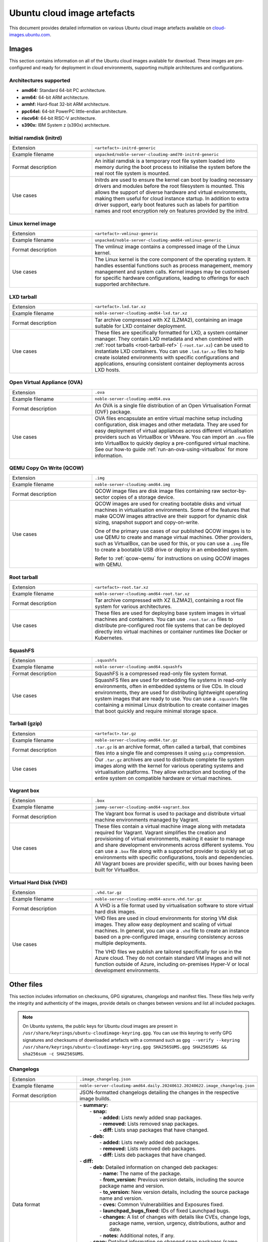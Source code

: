 .. _uci-artefacts:

Ubuntu cloud image artefacts
============================
This document provides detailed information on various Ubuntu cloud image artefacts available on `cloud-images.ubuntu.com <https://cloud-images.ubuntu.com/>`_.

Images
------
This section contains information on all of the Ubuntu cloud images available for download. These images are pre-configured and ready for deployment in cloud environments, supporting multiple architectures and configurations.

Architectures supported
~~~~~~~~~~~~~~~~~~~~~~~
-  **amd64:** Standard 64-bit PC architecture.
-  **arm64:** 64-bit ARM architecture.
-  **armhf:** Hard-float 32-bit ARM architecture.
-  **ppc64el:** 64-bit PowerPC little-endian architecture.
-  **riscv64:** 64-bit RISC-V architecture.
-  **s390x:** IBM System z (s390x) architecture.

.. _initrd-ref:

Initial ramdisk (initrd)
~~~~~~~~~~~~~~~~~~~~~~~~
.. list-table::
   :widths: 1 2
   :header-rows: 0

   * - Extension
     - ``<artefact>-initrd-generic``
   * - Example filename
     - ``unpacked/noble-server-cloudimg-amd70-initrd-generic``
   * - Format description
     - An initial ramdisk is a temporary root file system loaded into memory during the boot process to initialise the system before the real root file system is mounted.
   * - Use cases
     - Initrds are used to ensure the kernel can boot by loading necessary drivers and modules before the root filesystem is mounted. This allows the support of diverse hardware and virtual environments, making them useful for cloud instance startup. In addition to extra driver support, early boot features such as labels for partition names and root encryption rely on features provided by the initrd.

.. _kernel-image-ref:

Linux kernel image
~~~~~~~~~~~~~~~~~~
.. list-table::
   :widths: 1 2
   :header-rows: 0

   * - Extension
     - ``<artefact>-vmlinuz-generic``
   * - Example filename
     - ``unpacked/noble-server-cloudimg-amd64-vmlinuz-generic``
   * - Format description
     - The vmlinuz image contains a compressed image of the Linux kernel.
   * - Use cases
     - The Linux kernel is the core component of the operating system. It handles essential functions such as process management, memory management and system calls. Kernel images may be customised for specific hardware configurations, leading to offerings for each supported architecture.

.. _lxd-tarball-ref:

LXD tarball
~~~~~~~~~~~
.. list-table::
   :widths: 1 2
   :header-rows: 0

   * - Extension
     - ``<artefact>.lxd.tar.xz``
   * - Example filename
     - ``noble-server-cloudimg-amd64-lxd.tar.xz``
   * - Format description
     - Tar archive compressed with XZ (LZMA2), containing an image suitable for LXD container deployment.
   * - Use cases
     - These files are specifically formatted for LXD, a system container manager. They contain LXD metadata and when combined with :ref:`root tarballs <root-tarball-ref>` (``-root.tar.xz``) can be used to instantiate LXD containers. You can use ``.lxd.tar.xz`` files to help create isolated environments with specific configurations and applications, ensuring consistent container deployments across LXD hosts.

.. _ova-ref:

Open Virtual Appliance (OVA)
~~~~~~~~~~~~~~~~~~~~~~~~~~~~
.. list-table::
   :widths: 1 2
   :header-rows: 0

   * - Extension
     - ``.ova``
   * - Example filename
     - ``noble-server-cloudimg-amd64.ova``
   * - Format description
     - An OVA is a single file distribution of an Open Virtualisation Format (OVF) package.
   * - Use cases
     - OVA files encapsulate an entire virtual machine setup including configuration, disk images and other metadata. They are used for easy deployment of virtual appliances across different virtualisation providers such as VirtualBox or VMware. You can import an ``.ova`` file into VirtualBox to quickly deploy a pre-configured virtual machine. See our how-to guide :ref:`run-an-ova-using-virtualbox` for more information.

.. _qcow-ref:

QEMU Copy On Write (QCOW)
~~~~~~~~~~~~~~~~~~~~~~~~~
.. list-table::
   :widths: 1 2
   :header-rows: 0

   * - Extension
     - ``.img``
   * - Example filename
     - ``noble-server-cloudimg-amd64.img``
   * - Format description
     - QCOW image files are disk image files containing raw sector-by-sector copies of a storage device.
   * - Use cases
     - 
       QCOW images are used for creating bootable disks and virtual machines in virtualisation environments. Some of the features that make QCOW images attractive are their support for dynamic disk sizing, snapshot support and copy-on-write. 

       One of the primary use cases of our published QCOW images is to use QEMU to create and manage virtual machines. Other providers, such as VirtualBox, can be used for this, or you can use a ``.img`` file to create a bootable USB drive or deploy in an embedded system.

       Refer to :ref:`qcow-qemu` for instructions on using QCOW images with QEMU.

.. _root-tarball-ref:

Root tarball
~~~~~~~~~~~~
.. list-table::
   :widths: 1 2
   :header-rows: 0

   * - Extension
     - ``<artefact>-root.tar.xz``
   * - Example filename
     - ``noble-server-cloudimg-amd64-root.tar.xz``
   * - Format description
     - Tar archive compressed with XZ (LZMA2), containing a root file system for various architectures.
   * - Use cases
     - These files are used for deploying base system images in virtual machines and containers. You can use ``.root.tar.xz`` files to distribute pre-configured root file systems that can be deployed directly into virtual machines or container runtimes like Docker or Kubernetes.

.. _squashfs-ref:

SquashFS
~~~~~~~~
.. list-table::
   :widths: 1 2
   :header-rows: 0

   * - Extension
     - ``.squashfs``
   * - Example filename
     - ``noble-server-cloudimg-amd64.squashfs``
   * - Format description
     - SquashFS is a compressed read-only file system format.
   * - Use cases
     - SquashFS files are used for embedding file systems in read-only environments, often in embedded systems or live CDs. In cloud environments, they are used for distributing lightweight operating system images that are ready to use. You can use a ``.squashfs`` file containing a minimal Linux distribution to create container images that boot quickly and require minimal storage space.

.. _tarball-ref:

Tarball (gzip)
~~~~~~~~~~~~~~
.. list-table::
   :widths: 1 2
   :header-rows: 0

   * - Extension
     - ``<artefact>.tar.gz``
   * - Example filename
     - ``noble-server-cloudimg-amd64.tar.gz``
   * - Format description
     - ``.tar.gz`` is an archive format, often called a tarball, that combines files into a single file and compresses it using ``gzip`` compression.
   * - Use cases
     - Our ``.tar.gz`` archives are used to distribute complete file system images along with the kernel for various operating systems and virtualisation platforms. They allow extraction and booting of the entire system on compatible hardware or virtual machines.

.. _vagrant-box-ref:

Vagrant box
~~~~~~~~~~~
.. list-table::
   :widths: 1 2
   :header-rows: 0

   * - Extension
     - ``.box``
   * - Example filename
     - ``jammy-server-cloudimg-amd64-vagrant.box``
   * - Format description
     - The Vagrant box format is used to package and distribute virtual machine environments managed by Vagrant.
   * - Use cases
     - These files contain a virtual machine image along with metadata required for Vagrant. Vagrant simplifies the creation and provisioning of virtual environments, making it easier to manage and share development environments across different systems. You can use a ``.box`` file along with a supported provider to quickly set up environments with specific configurations, tools and dependencies. All Vagrant boxes are provider specific, with our boxes having been built for VirtualBox.

.. _vhd-ref:

Virtual Hard Disk (VHD)
~~~~~~~~~~~~~~~~~~~~~~~
.. list-table::
   :widths: 1 2
   :header-rows: 0

   * - Extension
     - ``.vhd.tar.gz``
   * - Example filename
     - ``noble-server-cloudimg-amd64-azure.vhd.tar.gz``
   * - Format description
     - A VHD is a file format used by virtualisation software to store virtual hard disk images.
   * - Use cases
     - 
       VHD files are used in cloud environments for storing VM disk images. They allow easy deployment and scaling of virtual machines. In general, you can use a ``.vhd`` file to create an instance based on a pre-configured image, ensuring consistency across multiple deployments.

       The VHD files we publish are tailored specifically for use in the Azure cloud. They do not contain standard VM images and will not function outside of Azure, including on-premises Hyper-V or local development environments. 

Other files
-----------
This section includes information on checksums, GPG signatures, changelogs and manifest files. These files help verify the integrity and authenticity of the images, provide details on changes between versions and list all included packages.

.. note::
  On Ubuntu systems, the public keys for Ubuntu cloud images are present in ``/usr/share/keyrings/ubuntu-cloudimage-keyring.gpg``. You can use this keyring to verify GPG signatures and checksums of downloaded artefacts with a command such as ``gpg --verify --keyring /usr/share/keyrings/ubuntu-cloudimage-keyring.gpg SHA256SUMS.gpg SHA256SUMS && sha256sum -c SHA256SUMS``.

Changelogs
~~~~~~~~~~
.. list-table::
   :widths: 1 2
   :header-rows: 0

   * - Extension
     - ``.image_changelog.json``
   * - Example filename
     - ``noble-server-cloudimg-amd64.daily.20240612.20240622.image_changelog.json``
   * - Format description
     - JSON-formatted changelogs detailing the changes in the respective image builds.
   * - Data format
     -
      | - **summary:**
      |   - **snap:**
      |     - **added:** Lists newly added snap packages.
      |     - **removed:** Lists removed snap packages.
      |     - **diff:** Lists snap packages that have changed.
      |   - **deb:**
      |     - **added:** Lists newly added deb packages.
      |     - **removed:** Lists removed deb packages.
      |     - **diff:** Lists deb packages that have changed.
      | - **diff:**
      |   - **deb:** Detailed information on changed deb packages:
      |     - **name:** The name of the package.
      |     - **from_version:** Previous version details, including the source package name and version.
      |     - **to_version:** New version details, including the source package name and version.
      |     - **cves:** Common Vulnerabilities and Exposures fixed.
      |     - **launchpad_bugs_fixed:** IDs of fixed Launchpad bugs.
      |     - **changes:** A list of changes with details like CVEs, change logs, 
      |                    package name, version, urgency, distributions, author and date.
      |     - **notes:** Additional notes, if any.
      |   - **snap:** Detailed information on changed snap packages (same structure as deb).
      | - **added:** Lists newly added deb and snap packages.
      | - **removed:** Lists removed deb and snap packages.
      | - **notes:** General notes regarding the changelog.
      | - **from_series:** The series name of the previous image (e.g. `noble`). 
      | - **to_series:** The series name of the current image.
      | - **from_serial:** The serial number of the previous image (e.g. `20240612`).
      | - **to_serial:** The serial number of the current image.
      | - **from_manifest_filename:** Filename of the previous manifest.
      | - **to_manifest_filename:** Filename of the current manifest.
   * - Example
     - 
        .. dropdown:: Example changelog
            :animate: fade-in
            
            .. code-block:: json
                
                {
                  "summary": {
                    "snap": {
                      "added": [],
                      "removed": [],
                      "diff": []
                    },
                    "deb": {
                      "added": [
                          "linux-headers-6.8.0-36",
                      ],
                      "removed": [
                          "linux-headers-6.8.0-35",
                      ],
                      "diff": [
                          "dracut-install",
                      ]
                    }
                  },
                  "diff": {
                    "deb": [
                      {
                        "name": "dracut-install",
                        "from_version": {
                          "source_package_name": "dracut",
                          "source_package_version": "060+5-1ubuntu3",
                          "version": "060+5-1ubuntu3"
                        },
                        "to_version": {
                          "source_package_name": "dracut",
                          "source_package_version": "060+5-1ubuntu3.1",
                          "version": "060+5-1ubuntu3.1"
                        },
                        "cves": [],
                        "launchpad_bugs_fixed": [
                          2065180
                        ],
                        "changes": [
                          {
                            "cves": [],
                            "log": [
                              "",
                              "  * perf(dracut-install): preload kmod resources 
                                   for quicker module lookup",
                              "    (LP: #2065180)",
                              ""
                            ],
                            "package": "dracut",
                            "version": "060+5-1ubuntu3.1",
                            "urgency": "medium",
                            "distributions": "noble",
                            "launchpad_bugs_fixed": [
                              2065180
                            ],
                            "author": "Benjamin Drung <bdrung@ubuntu.com>",
                            "date": "Tue, 04 Jun 2024 17:21:56 +0200"
                          }
                        ],
                        "notes": null
                      }
                    ],
                    "snap": []
                  },
                  "added": {
                    "deb": [
                      {
                        "name": "linux-headers-6.8.0-36",
                        "from_version": {
                          "source_package_name": "linux",
                          "source_package_version": "6.8.0-35.35",
                          "version": null
                        },
                        "to_version": {
                          "source_package_name": "linux",
                          "source_package_version": "6.8.0-36.36",
                          "version": "6.8.0-36.36"
                        },
                        "cves": [
                          {
                            "cve": "CVE-2024-26924",
                            "url": "https://ubuntu.com/security/CVE-2024-26924",
                            "cve_description": "In the Linux kernel, the following vulnerability live element 
                                Pablo reports a crash with large batches of elements with a back-to-back 
                                add/remove pattern. Quoting Pablo: add_elem(\"00000000\") timeout 100 ms ... 
                                add_elem(\"0000000X\") timeout 100 ms del_elem(\"0000000X\") <---------------- 
                                delete one that was just added ... removes element 0000000X Then, KASAN shows 
                                a splat. Looking at the remove function here is a chance that we will drop a 
                                rule that maps to a non-deactivated element. Removal happens in two steps, 
                                first we do a lookup for key k and return the generation. Then, in a second 
                                step, the element gets removed from the set/map. The _remove function does 
                                not work correctly if we have more than one element that share the same key. 
                                This can happen if we insert an element into a set when the set already holds 
                                an element with same key, but the element mapping to the existing key has timed
                                out or is not active in the next generation. In such case its possible that 
                                removal will unmap the wrong element. If this happens, we will leak the 
                                non-deactivated element, it becomes unreachable. The element that got 
                                deactivated (and will be freed later) will remain reachable in the set data 
                                structure, this can result in a crash when such an element is retrieved during 
                                lookup (stale pointer). Add a check that the fully matching key does in fact 
                                map to the element that we have marked as inactive in the deactivation step. 
                                If not, we need to continue searching. Add a bug/warn trap at the end of the 
                                function as well, the remove function must not ever be called with an 
                                invisible/unreachable/non-existent element. v2: avoid uneeded temporary variable (Stefano)",
                              "cve_priority": "high",
                              "cve_public_date": "2024-04-25 06:15:00 UTC"
                          }
                        ],
                        "launchpad_bugs_fixed": [
                          2068150
                        ],
                        "changes": [
                          {
                            "cves": [
                              {
                                "cve": "CVE-2024-26924",
                                "url": "https://ubuntu.com/security/CVE-2024-26924",
                                "cve_description": "In the Linux kernel, the following vulnerability has been 
                                resolved: netfilter: nft_set_pipapo: do not free live element Pablo reports 
                                a crash with large batches of elements with a back-to-back add/remove pattern. 
                                Quoting Pablo: add_elem(\"00000000\") timeout 100 ms ... add_elem(\"0000000X\") 
                                timeout 100 ms del_elem(\"0000000X\") <---------------- delete one that was 
                                just added ... add_elem(\"00005000\") timeout 100 ms 1) nft_pipapo_remove() 
                                removes element 0000000X Then, KASAN shows a splat. Looking at the remove 
                                function there is a chance that we will drop a rule that maps to a 
                                non-deactivated element. Removal happens in two steps, first we do a lookup 
                                for key k and return the to-be-removed element and mark it as inactive in 
                                the next generation. Then, in a second step, the element gets removed from 
                                the set/map. The _remove function does not work correctly if we have more than 
                                one element that share the same key. This can happen if we insert an element 
                                into a set when the set already holds an element with same key, but the element 
                                mapping to the existing key has timed out or is not active in the next 
                                generation. In such case its possible that removal will unmap the wrong element. 
                                If this happens, we will leak the non-deactivated element, it becomes unreachable.
                                The element that got deactivated (and will be freed later) will remain reachable 
                                in the set data structure, this can result in a crash when such an element 
                                is retrieved during lookup (stale pointer). Add a check that the fully matching 
                                key does in fact map to the element that we have marked as inactive in the 
                                deactivation step. If not, we need to continue searching. Add a bug/warn trap 
                                at the end of the function as well, the remove function must not ever be called 
                                with an invisible/unreachable/non-existent element. v2: avoid uneeded temporary 
                                variable (Stefano)",
                                "cve_priority": "high",
                                "cve_public_date": "2024-04-25 06:15:00 UTC"
                              }
                            ],
                            "log": [
                              "",
                              "  * noble/linux: 6.8.0-36.36 -proposed tracker (LP: #2068150)",
                              "",
                              "  * CVE-2024-26924",
                              "    - netfilter: nft_set_pipapo: do not free live element",
                              ""
                            ],
                            "package": "linux",
                            "version": "6.8.0-36.36",
                            "urgency": "medium",
                            "distributions": "noble",
                            "launchpad_bugs_fixed": [
                              2068150
                            ],
                            "author": "Roxana Nicolescu <roxana.nicolescu@canonical.com>",
                            "date": "Mon, 10 Jun 2024 11:26:41 +0200"
                          }
                        ],
                        "notes": "linux-headers-6.8.0-36 version '6.8.0-36.36' (source package linux version 
                                 '6.8.0-36.36') was added. linux-headers-6.8.0-36 version '6.8.0-36.36' has 
                                 the same source package name, linux, as removed package linux-headers-6.8.0-35. 
                                 As such we can use the source package version of the removed package, 
                                 '6.8.0-35.35', as the starting point in our changelog diff. Kernel packages 
                                 are an example of where the binary package name changes for the same source 
                                 package. Using the removed package source package version as our starting 
                                 point means we can still get meaningful changelog diffs even for what appears 
                                 to be a new package."
                      },
                    ],
                    "snap": []
                  },
                  "removed": {
                    "deb": [
                      {
                        "name": "linux-headers-6.8.0-35",
                        "from_version": {
                          "source_package_name": "linux",
                          "source_package_version": "6.8.0-35.35",
                          "version": "6.8.0-35.35"
                        },
                        "to_version": {
                          "source_package_name": null,
                          "source_package_version": null,
                          "version": null
                        },
                        "cves": [],
                        "launchpad_bugs_fixed": [],
                        "changes": [],
                        "notes": null
                      }
                    ],
                    "snap": []
                  },
                  "notes": "Changelog diff for Ubuntu 24.04 noble image from daily image serial 
                            20240622 to 20240628",
                  "from_series": "noble",
                  "to_series": "noble",
                  "from_serial": "20240622",
                  "to_serial": "20240628",
                  "from_manifest_filename": "daily_manifest.previous",
                  "to_manifest_filename": "manifest.current"
              }

Checksums
~~~~~~~~~
.. list-table::
   :widths: 1 2
   :header-rows: 0

   * - Extension
     - ``<artefact>SUMS``
   * - Example filename
     - ``MD5SUMS``, ``SHA256SUMS``
   * - Format description
     - Contains checksums (MD5 or SHA256) of files to verify integrity.
   * - Use Cases
     - Checksum files are used extensively in software distribution to verify file integrity after download or transfer.
   * - Example
     - 	
        .. code-block:: bash

            md5sum noble-server-cloudimg-amd64.img
            # Compare this checksum with the value in MD5SUMS.
            cat MD5SUMS | grep noble-server-cloudimg-amd64.img

GPG signatures
~~~~~~~~~~~~~~
.. list-table::
   :widths: 1 2
   :header-rows: 0

   * - Extension
     - ``.gpg``
   * - Example filename
     - ``MD5SUMS.gpg``, ``SHA256SUMS.gpg``
   * - Format description
     - GPG signatures for ``MD5SUMS`` and ``SHA256SUMS`` files, ensuring authenticity and integrity.
   * - Use Cases
     - GPG signatures are used in conjunction with checksum files to verify the authenticity of downloaded or transferred files securely. Verify the GPG signature of a checksum file before calculating and comparing the checksums.
   * - Example
     -
        .. code-block:: bash

            # Verify the GPG signature
            gpg ~~verify SHA256SUMS.gpg SHA256SUMS


        If there is no public key for Ubuntu present, you will get an error message with a ``key id``. Use that id to import the GPG key from the Ubuntu keyserver.

        .. code-block:: bash

            gpg --keyserver keyserver.ubuntu.com \
                --recv-keys <key id>

Manifests
~~~~~~~~~
.. list-table::
   :widths: 1 2
   :header-rows: 0

   * - Extension
     - ``.manifest``
   * - Example filename
     - ``noble-server-cloudimg-amd64-root.manifest``
   * - Format description
     - Lists of packages included in various images.
   * - Data format
     - ``<package_name> <version>``
   * - Example
     - 
        .. code-block:: text

            adduser    3.137ubuntu1
            apparmor    4.0.0-beta3-0ubuntu3
            apport    2.28.1-0ubuntu3
            apport-core-dump-handler    2.28.1-0ubuntu3
            apport-symptoms    0.25
            appstream    1.0.2-1build6
            apt    2.7.14build2
            ...

